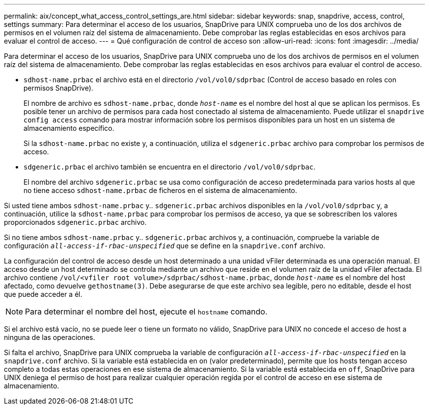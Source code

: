 ---
permalink: aix/concept_what_access_control_settings_are.html 
sidebar: sidebar 
keywords: snap, snapdrive, access, control, settings 
summary: Para determinar el acceso de los usuarios, SnapDrive para UNIX comprueba uno de los dos archivos de permisos en el volumen raíz del sistema de almacenamiento. Debe comprobar las reglas establecidas en esos archivos para evaluar el control de acceso. 
---
= Qué configuración de control de acceso son
:allow-uri-read: 
:icons: font
:imagesdir: ../media/


[role="lead"]
Para determinar el acceso de los usuarios, SnapDrive para UNIX comprueba uno de los dos archivos de permisos en el volumen raíz del sistema de almacenamiento. Debe comprobar las reglas establecidas en esos archivos para evaluar el control de acceso.

* `sdhost-name.prbac` el archivo está en el directorio `/vol/vol0/sdprbac` (Control de acceso basado en roles con permisos SnapDrive).
+
El nombre de archivo es `sdhost-name.prbac`, donde `_host-name_` es el nombre del host al que se aplican los permisos. Es posible tener un archivo de permisos para cada host conectado al sistema de almacenamiento. Puede utilizar el `snapdrive config access` comando para mostrar información sobre los permisos disponibles para un host en un sistema de almacenamiento específico.

+
Si la `sdhost-name.prbac` no existe y, a continuación, utiliza el `sdgeneric.prbac` archivo para comprobar los permisos de acceso.

* `sdgeneric.prbac` el archivo también se encuentra en el directorio `/vol/vol0/sdprbac`.
+
El nombre del archivo `sdgeneric.prbac` se usa como configuración de acceso predeterminada para varios hosts al que no tiene acceso `sdhost-name.prbac` de ficheros en el sistema de almacenamiento.



Si usted tiene ambos `sdhost-name.prbac` y.. `sdgeneric.prbac` archivos disponibles en la `/vol/vol0/sdprbac` y, a continuación, utilice la `sdhost-name.prbac` para comprobar los permisos de acceso, ya que se sobrescriben los valores proporcionados `sdgeneric.prbac` archivo.

Si no tiene ambos `sdhost-name.prbac` y.. `sdgeneric.prbac` archivos y, a continuación, compruebe la variable de configuración `_all-access-if-rbac-unspecified_` que se define en la `snapdrive.conf` archivo.

La configuración del control de acceso desde un host determinado a una unidad vFiler determinada es una operación manual. El acceso desde un host determinado se controla mediante un archivo que reside en el volumen raíz de la unidad vFiler afectada. El archivo contiene `/vol/<vfiler root volume>/sdprbac/sdhost-name.prbac`, donde `_host-name_` es el nombre del host afectado, como devuelve `gethostname(3)`. Debe asegurarse de que este archivo sea legible, pero no editable, desde el host que puede acceder a él.


NOTE: Para determinar el nombre del host, ejecute el `hostname` comando.

Si el archivo está vacío, no se puede leer o tiene un formato no válido, SnapDrive para UNIX no concede el acceso de host a ninguna de las operaciones.

Si falta el archivo, SnapDrive para UNIX comprueba la variable de configuración `_all-access-if-rbac-unspecified_` en la `snapdrive.conf` archivo. Si la variable está establecida en `on` (valor predeterminado), permite que los hosts tengan acceso completo a todas estas operaciones en ese sistema de almacenamiento. Si la variable está establecida en `off`, SnapDrive para UNIX deniega el permiso de host para realizar cualquier operación regida por el control de acceso en ese sistema de almacenamiento.
